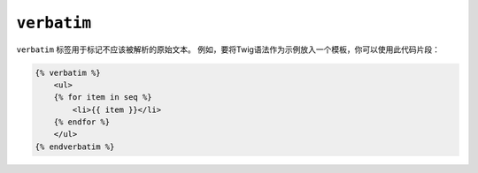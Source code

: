 ``verbatim``
============

``verbatim`` 标签用于标记不应该被解析的原始文本。
例如，要将Twig语法作为示例放入一个模板，你可以使用此代码片段：

.. code-block:: html+twig

    {% verbatim %}
        <ul>
        {% for item in seq %}
            <li>{{ item }}</li>
        {% endfor %}
        </ul>
    {% endverbatim %}
